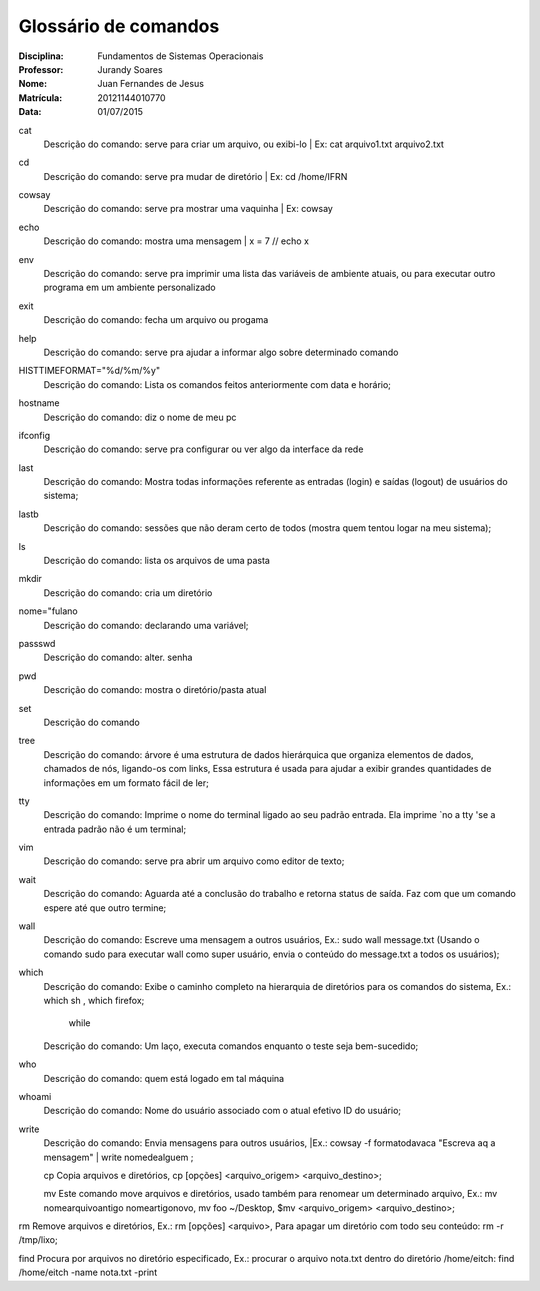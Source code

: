 ======================
Glossário de comandos
======================

:Disciplina: Fundamentos de Sistemas Operacionais
:Professor: Jurandy Soares
:Nome: Juan Fernandes de Jesus
:Matrícula: 20121144010770
:Data: 01/07/2015

cat
  Descrição do comando: serve para criar um arquivo, ou exibi-lo | Ex: cat arquivo1.txt arquivo2.txt


cd
  Descrição do comando: serve pra mudar de diretório | Ex: cd /home/IFRN


cowsay
  Descrição do comando: serve pra mostrar uma vaquinha | Ex: cowsay


echo
  Descrição do comando: mostra uma mensagem | x = 7 // echo x


env
  Descrição do comando: serve pra imprimir uma lista das variáveis de ambiente atuais, ou para executar outro programa em um ambiente   personalizado


exit
  Descrição do comando: fecha um arquivo ou progama


help
  Descrição do comando: serve pra ajudar a informar algo sobre determinado comando


HISTTIMEFORMAT="%d/%m/%y"
  Descrição do comando: Lista os comandos feitos anteriormente com data e horário;


hostname
  Descrição do comando: diz o nome de meu pc


ifconfig
  Descrição do comando: serve pra configurar ou ver algo da interface da rede


last
  Descrição do comando: Mostra todas informações referente as entradas (login) e saídas (logout) de usuários do sistema;


lastb
  Descrição do comando: sessões que não deram certo de todos (mostra quem tentou logar na meu sistema);


ls
  Descrição do comando: lista os arquivos de uma pasta


mkdir
  Descrição do comando: cria um diretório


nome="fulano
  Descrição do comando: declarando uma variável;


passswd
  Descrição do comando: alter. senha


pwd
  Descrição do comando: mostra o diretório/pasta atual


set
  Descrição do comando


tree
  Descrição do comando: árvore é uma estrutura de dados hierárquica que organiza elementos de dados, chamados de nós, ligando-os com links, Essa estrutura é usada para ajudar a exibir grandes quantidades de informações em um formato fácil de ler;


tty
  Descrição do comando: Imprime o nome do terminal ligado ao seu padrão entrada. Ela imprime `no a tty 'se a entrada padrão não é um terminal;


vim
  Descrição do comando: serve pra abrir um arquivo como editor de texto;


wait
  Descrição do comando: Aguarda até a conclusão do trabalho e retorna status de saída. Faz com que um comando espere até que outro termine;


wall
  Descrição do comando: Escreve uma mensagem a outros usuários, Ex.: sudo wall message.txt (Usando o comando sudo para executar wall como super usuário, envia o conteúdo do message.txt a todos os usuários);


which
  Descrição do comando: Exibe o caminho completo na hierarquia de diretórios para os comandos do sistema, Ex.: which sh , which firefox;

                                                   while
  Descrição do comando: Um laço, executa comandos enquanto o teste seja bem-sucedido;


who
  Descrição do comando: quem está logado em tal máquina


whoami
  Descrição do comando: Nome do usuário associado com o atual efetivo ID do usuário;

write
  Descrição do comando: Envia mensagens para outros usuários, |Ex.: cowsay -f formatodavaca "Escreva aq a mensagem" | write nomedealguem ;
  
  cp Copia arquivos e diretórios, cp [opções] <arquivo_origem> <arquivo_destino>;

  mv Este comando move arquivos e diretórios, usado também para renomear um determinado arquivo, Ex.: mv nomearquivoantigo nomeartigonovo, mv foo ~/Desktop, $mv <arquivo_origem> <arquivo_destino>;

rm Remove arquivos e diretórios, Ex.: rm [opções] <arquivo>, Para apagar um diretório com todo seu conteúdo: rm -r /tmp/lixo;

find Procura por arquivos no diretório especificado, Ex.: procurar o arquivo nota.txt dentro do diretório /home/eitch: find /home/eitch -name nota.txt -print
